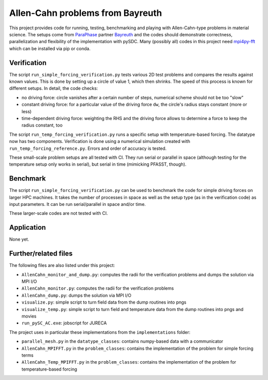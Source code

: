 Allen-Cahn problems from Bayreuth
=================================

This project provides code for running, testing, benchmarking and playing with Allen-Cahn-type problems in material science.
The setups come from `ParaPhase <http://paraphase.de>`_ partner `Bayreuth <https://www.metalle.uni-bayreuth.de>`_ and the codes should demonstrate correctness, parallelization and flexibility of the implementation with pySDC.
Many (possibly all) codes in this project need `mpi4py-fft <https://mpi4py-fft.readthedocs.io/en/latest/>`_ which can be installed via pip or conda.

Verification
------------

The script ``run_simple_forcing_verification.py`` tests various 2D test problems and compares the results against known values.
This is done by setting up a circle of value 1, which then shrinks. The speed of this process is known for different setups.
In detail, the code checks:

- no driving force: circle vanishes after a certain number of steps, numerical scheme should not be too "slow"
- constant driving force: for a particular value of the driving force ``dw``, the circle's radius stays constant (more or less)
- time-dependent driving force: weighting the RHS and the driving force allows to determine a force to keep the radius constant, too

The script ``run_temp_forcing_verification.py`` runs a specific setup with temperature-based forcing. The datatype now has two components.
Verification is done using a numerical simulation created with ``run_temp_forcing_reference.py``. Errors and order of accuracy is tested.

These small-scale problem setups are all tested with CI.
They run serial or parallel in space (although testing for the temperature setup only works in serial), but serial in time (mimicking PFASST, though).

Benchmark
---------

The script ``run_simple_forcing_verification.py`` can be used to benchmark the code for simple driving forces on larger HPC machines.
It takes the number of processes in space as well as the setup type (as in the verification code) as input parameters.
It can be run serial/parallel in space and/or time.

These larger-scale codes are not tested with CI.

Application
-----------

None yet.

Further/related files
---------------------

The following files are also listed under this project:

- ``AllenCahn_monitor_and_dump.py``: computes the radii for the verification problems and dumps the solution via MPI I/O
- ``AllenCahn_monitor.py``: computes the radii for the verification problems
- ``AllenCahn_dump.py``: dumps the solution via MPI I/O
- ``visualize.py``: simple script to turn field data from the dump routines into pngs
- ``visualize_temp.py``: simple script to turn field and temperature data from the dump routines into pngs and movies
- ``run_pySC_AC.exe``: jobscript for JURECA

The project uses in particular these implementations from the ``implementations`` folder:

- ``parallel_mesh.py`` in the ``datatype_classes``: contains numpy-based data with a communicator
- ``AllenCahn_MPIFFT.py`` in the ``problem_classes``: contains the implementation of the problem for simple forcing terms
- ``AllenCahn_Temp_MPIFFT.py`` in the ``problem_classes``: contains the implementation of the problem for temperature-based forcing

